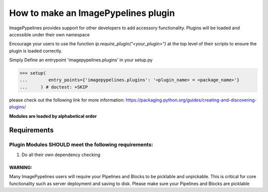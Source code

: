 ====================================
How to make an ImagePypelines plugin
====================================

ImagePypelines provides support for other developers to add accessory
functionality. Plugins will be loaded and accessible under their own namespace

Encourage your users to use the function *ip.require_plugin("<your_plugin>")*
at the top level of their scripts to ensure the plugin is loaded correctly.

Simply Define an entrypoint 'imagepypelines.plugins' in your setup.py

.. code-block:: python

    >>> setup(
    ...        entry_points={'imagepypelines.plugins': '<plugin_name> = <package_name>'}
    ...     ) # doctest: +SKIP

please check out the following link for more information:
https://packaging.python.org/guides/creating-and-discovering-plugins/

**Modules are loaded by alphabetical order**

Requirements
============

Plugin Modules SHOULD meet the following requirements:
------------------------------------------------------

1) Do all their own dependency checking


WARNING:
~~~~~~~~
Many ImagePypelines users will require your Pipelines and Blocks to be
picklable and unpickable. This is critical for core functionality such as
server deployment and saving to disk. Please make sure your Pipelines and Blocks
are picklable
